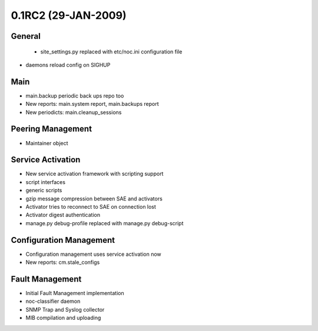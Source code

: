 0.1RC2 (29-JAN-2009)
********************

General
=======
 * site_settings.py replaced with etc/noc.ini configuration file
* daemons reload config on SIGHUP
   
Main
====
* main.backup periodic back ups repo too
* New reports: main.system report, main.backups report
* New periodicts: main.cleanup_sessions

Peering Management
==================
* Maintainer object

Service Activation
==================
* New service activation framework with scripting support
* script interfaces
* generic scripts
* gzip message compression between SAE and activators
* Activator tries to reconnect to SAE on connection lost
* Activator digest authentication
* manage.py debug-profile replaced with manage.py debug-script
   
Configuration Management
========================
* Configuration management uses service activation now
* New reports: cm.stale_configs

Fault Management
================
* Initial Fault Management implementation
* noc-classifier daemon
* SNMP Trap and Syslog collector
* MIB compilation and uploading
